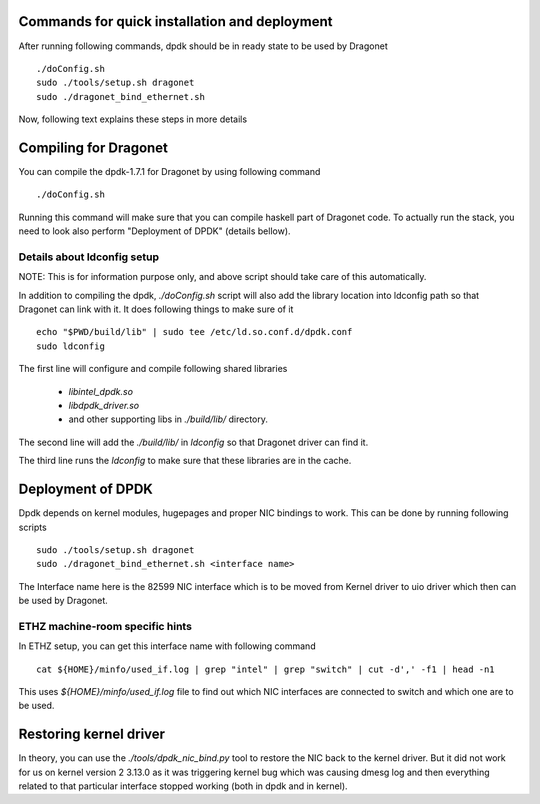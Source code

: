 ==================================================
Commands for quick installation and deployment
==================================================

After running following commands, dpdk should be in ready state to be used by
Dragonet ::

    ./doConfig.sh
    sudo ./tools/setup.sh dragonet
    sudo ./dragonet_bind_ethernet.sh


Now, following text explains these steps in more details

===========================
Compiling for Dragonet
===========================

You can compile the dpdk-1.7.1 for Dragonet by using following command ::

    ./doConfig.sh

Running this command will make sure that you can compile haskell part
of Dragonet code. To actually run the stack, you need to look also
perform "Deployment of DPDK" (details bellow).

------------------------------
Details about ldconfig setup
------------------------------

NOTE: This is for information purpose only, and above script should take
care of this automatically.


In addition to compiling the dpdk, `./doConfig.sh` script will also add the
library location into ldconfig path so that Dragonet can link with it.
It does following things to make sure of it ::

    echo "$PWD/build/lib" | sudo tee /etc/ld.so.conf.d/dpdk.conf
    sudo ldconfig

The first line will configure and compile following shared libraries

 * `libintel_dpdk.so`
 * `libdpdk_driver.so`
 * and other supporting libs in `./build/lib/` directory.

The second line will add the `./build/lib/` in `ldconfig` so that Dragonet
driver can find it.

The third line runs the `ldconfig` to make sure that these libraries are in
the cache.

=======================
Deployment of DPDK
=======================

Dpdk depends on kernel modules, hugepages and proper NIC bindings to work.
This can be done by running following scripts ::

    sudo ./tools/setup.sh dragonet
    sudo ./dragonet_bind_ethernet.sh <interface name>

The Interface name here is the 82599 NIC interface which is to be moved
from Kernel driver to uio driver which then can be used by Dragonet.

-----------------------------------
ETHZ machine-room specific hints
-----------------------------------

In ETHZ setup, you can get this interface name with following command ::

    cat ${HOME}/minfo/used_if.log | grep "intel" | grep "switch" | cut -d',' -f1 | head -n1

This uses `${HOME}/minfo/used_if.log` file to find out which NIC interfaces
are connected to switch and which one are to be used.

=========================
Restoring kernel driver
=========================

In theory, you can use the `./tools/dpdk_nic_bind.py` tool to restore the
NIC back to the kernel driver.  But it did not work for us on kernel version
2 3.13.0 as it was triggering kernel bug which was causing dmesg log and
then everything related to that particular interface stopped working (both
in dpdk and in kernel).



